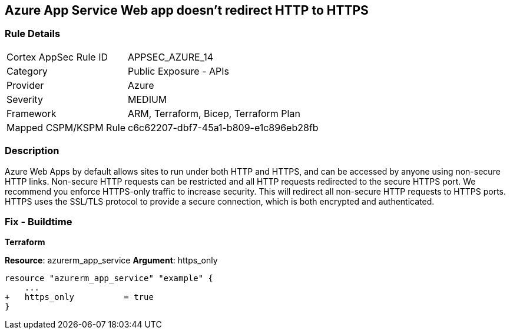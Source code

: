 == Azure App Service Web app doesn't redirect HTTP to HTTPS
// Azure App Service Web app does not enforce HTTPS-only traffic 


=== Rule Details

[cols="1,2"]
|===
|Cortex AppSec Rule ID |APPSEC_AZURE_14
|Category |Public Exposure - APIs
|Provider |Azure
|Severity |MEDIUM
|Framework |ARM, Terraform, Bicep, Terraform Plan
|Mapped CSPM/KSPM Rule |c6c62207-dbf7-45a1-b809-e1c896eb28fb
|===


=== Description 


Azure Web Apps by default allows sites to run under both HTTP and HTTPS, and can be accessed by anyone using non-secure HTTP links.
Non-secure HTTP requests can be restricted and all HTTP requests redirected to the secure HTTPS port.
We recommend you enforce HTTPS-only traffic to increase security.
This will redirect all non-secure HTTP requests to HTTPS ports.
HTTPS uses the SSL/TLS protocol to provide a secure connection, which is both encrypted and authenticated.
////
=== Fix - Runtime


* Azure Portal To change the policy using the Azure Portal, follow these steps:* 



. Log in to the Azure Portal at https://portal.azure.com.

. Navigate to * App Services*.

. For each App, click App.
+
a) Navigate to the * Setting* section.
+
b) Click * SSL settings*.
+
c) Navigate to the * Protocol Settings* section.
+
d) Set * HTTPS Only* to * On*.


* CLI Command* 


To set HTTPS-only traffic for an existing app, use the following command:
----
az webapp update
--resource-group & lt;RESOURCE_GROUP_NAME>
--name & lt;APP_NAME>
--set httpsOnly=false
----
////
=== Fix - Buildtime


*Terraform* 


*Resource*: azurerm_app_service *Argument*: https_only


[source,go]
----
resource "azurerm_app_service" "example" {
    ...
+   https_only          = true
}
----